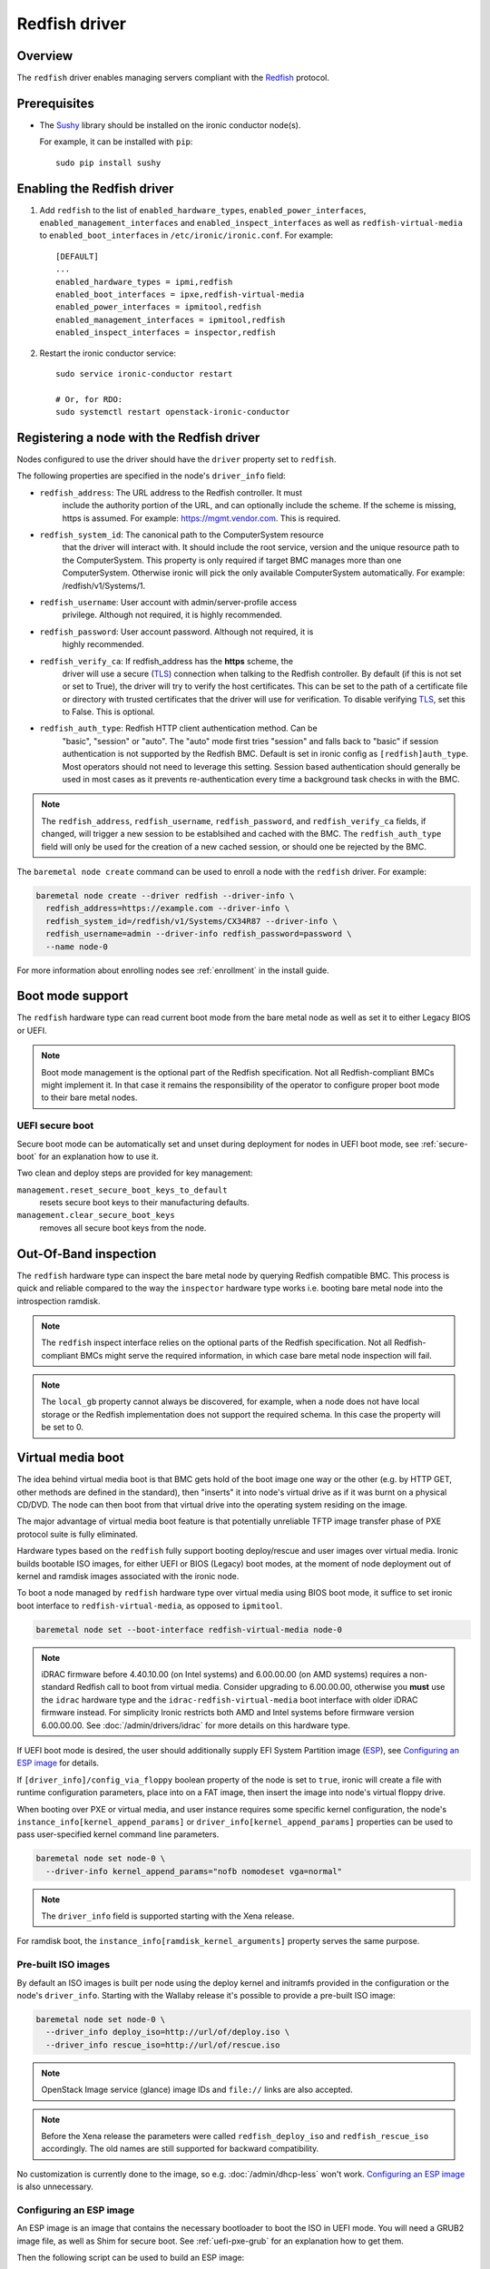 ==============
Redfish driver
==============

Overview
========

The ``redfish`` driver enables managing servers compliant with the
Redfish_ protocol.

Prerequisites
=============

* The Sushy_ library should be installed on the ironic conductor node(s).

  For example, it can be installed with ``pip``::

      sudo pip install sushy

Enabling the Redfish driver
===========================

#. Add ``redfish`` to the list of ``enabled_hardware_types``,
   ``enabled_power_interfaces``, ``enabled_management_interfaces`` and
   ``enabled_inspect_interfaces`` as well as ``redfish-virtual-media``
   to ``enabled_boot_interfaces`` in ``/etc/ironic/ironic.conf``.
   For example::

    [DEFAULT]
    ...
    enabled_hardware_types = ipmi,redfish
    enabled_boot_interfaces = ipxe,redfish-virtual-media
    enabled_power_interfaces = ipmitool,redfish
    enabled_management_interfaces = ipmitool,redfish
    enabled_inspect_interfaces = inspector,redfish

#. Restart the ironic conductor service::

    sudo service ironic-conductor restart

    # Or, for RDO:
    sudo systemctl restart openstack-ironic-conductor

Registering a node with the Redfish driver
===========================================

Nodes configured to use the driver should have the ``driver`` property
set to ``redfish``.

The following properties are specified in the node's ``driver_info``
field:

- ``redfish_address``: The URL address to the Redfish controller. It must
                       include the authority portion of the URL, and can
                       optionally include the scheme. If the scheme is
                       missing, https is assumed.
                       For example: https://mgmt.vendor.com. This is required.

- ``redfish_system_id``: The canonical path to the ComputerSystem resource
                         that the driver will interact with. It should include
                         the root service, version and the unique resource
                         path to the ComputerSystem. This property is only
                         required if target BMC manages more than one
                         ComputerSystem. Otherwise ironic will pick the only
                         available ComputerSystem automatically. For
                         example: /redfish/v1/Systems/1.

- ``redfish_username``: User account with admin/server-profile access
                        privilege. Although not required, it is highly
                        recommended.

- ``redfish_password``: User account password. Although not required, it is
                        highly recommended.

- ``redfish_verify_ca``: If redfish_address has the **https** scheme, the
                         driver will use a secure (TLS_) connection when
                         talking to the Redfish controller. By default
                         (if this is not set or set to True), the driver
                         will try to verify the host certificates. This
                         can be set to the path of a certificate file or
                         directory with trusted certificates that the
                         driver will use for verification. To disable
                         verifying TLS_, set this to False. This is optional.

- ``redfish_auth_type``: Redfish HTTP client authentication method. Can be
                         "basic", "session" or "auto".
                         The "auto" mode first tries "session" and falls back
                         to "basic" if session authentication is not supported
                         by the Redfish BMC. Default is set in ironic config
                         as ``[redfish]auth_type``. Most operators should not
                         need to leverage this setting. Session based
                         authentication should generally be used in most
                         cases as it prevents re-authentication every time
                         a background task checks in with the BMC.

.. note::
   The ``redfish_address``, ``redfish_username``, ``redfish_password``,
   and ``redfish_verify_ca`` fields, if changed, will trigger a new session
   to be establsihed and cached with the BMC. The ``redfish_auth_type`` field
   will only be used for the creation of a new cached session, or should
   one be rejected by the BMC.

The ``baremetal node create`` command can be used to enroll
a node with the ``redfish`` driver. For example:

.. code-block:: bash

  baremetal node create --driver redfish --driver-info \
    redfish_address=https://example.com --driver-info \
    redfish_system_id=/redfish/v1/Systems/CX34R87 --driver-info \
    redfish_username=admin --driver-info redfish_password=password \
    --name node-0

For more information about enrolling nodes see :ref:`enrollment`
in the install guide.

Boot mode support
=================

The ``redfish`` hardware type can read current boot mode from the
bare metal node as well as set it to either Legacy BIOS or UEFI.

.. note::

   Boot mode management is the optional part of the Redfish specification.
   Not all Redfish-compliant BMCs might implement it. In that case
   it remains the responsibility of the operator to configure proper
   boot mode to their bare metal nodes.

UEFI secure boot
~~~~~~~~~~~~~~~~

Secure boot mode can be automatically set and unset during deployment for nodes
in UEFI boot mode, see :ref:`secure-boot` for an explanation how to use it.

Two clean and deploy steps are provided for key management:

``management.reset_secure_boot_keys_to_default``
    resets secure boot keys to their manufacturing defaults.
``management.clear_secure_boot_keys``
    removes all secure boot keys from the node.

Out-Of-Band inspection
======================

The ``redfish`` hardware type can inspect the bare metal node by querying
Redfish compatible BMC. This process is quick and reliable compared to the
way the ``inspector`` hardware type works i.e. booting bare metal node
into the introspection ramdisk.

.. note::

   The ``redfish`` inspect interface relies on the optional parts of the
   Redfish specification. Not all Redfish-compliant BMCs might serve the
   required information, in which case bare metal node inspection will fail.

.. note::

   The ``local_gb`` property cannot always be discovered, for example, when a
   node does not have local storage or the Redfish implementation does not
   support the required schema. In this case the property will be set to 0.

.. _redfish-virtual-media:

Virtual media boot
==================

The idea behind virtual media boot is that BMC gets hold of the boot image
one way or the other (e.g. by HTTP GET, other methods are defined in the
standard), then "inserts" it into node's virtual drive as if it was burnt
on a physical CD/DVD. The node can then boot from that virtual drive into
the operating system residing on the image.

The major advantage of virtual media boot feature is that potentially
unreliable TFTP image transfer phase of PXE protocol suite is fully
eliminated.

Hardware types based on the ``redfish`` fully support booting deploy/rescue
and user images over virtual media. Ironic builds bootable ISO images, for
either UEFI or BIOS (Legacy) boot modes, at the moment of node deployment out
of kernel and ramdisk images associated with the ironic node.

To boot a node managed by ``redfish`` hardware type over virtual media using
BIOS boot mode, it suffice to set ironic boot interface to
``redfish-virtual-media``, as opposed to ``ipmitool``.

.. code-block:: bash

  baremetal node set --boot-interface redfish-virtual-media node-0

.. note::
   iDRAC firmware before 4.40.10.00 (on Intel systems) and 6.00.00.00
   (on AMD systems) requires a non-standard Redfish call to boot from virtual
   media. Consider upgrading to 6.00.00.00, otherwise you **must** use
   the ``idrac`` hardware type and the ``idrac-redfish-virtual-media`` boot
   interface with older iDRAC firmware instead. For simplicity Ironic restricts
   both AMD and Intel systems before firmware version 6.00.00.00. See
   :doc:`/admin/drivers/idrac` for more details on this hardware type.

If UEFI boot mode is desired, the user should additionally supply EFI
System Partition image (ESP_), see `Configuring an ESP image`_ for details.

If ``[driver_info]/config_via_floppy`` boolean property of the node is set to
``true``, ironic will create a file with runtime configuration parameters,
place into on a FAT image, then insert the image into node's virtual floppy
drive.

When booting over PXE or virtual media, and user instance requires some
specific kernel configuration, the node's
``instance_info[kernel_append_params]`` or
``driver_info[kernel_append_params]`` properties can be used to pass
user-specified kernel command line parameters.

.. code-block:: bash

  baremetal node set node-0 \
    --driver-info kernel_append_params="nofb nomodeset vga=normal"

.. note::
   The ``driver_info`` field is supported starting with the Xena release.

For ramdisk boot, the ``instance_info[ramdisk_kernel_arguments]`` property
serves the same purpose.

Pre-built ISO images
~~~~~~~~~~~~~~~~~~~~

By default an ISO images is built per node using the deploy kernel and
initramfs provided in the configuration or the node's ``driver_info``. Starting
with the Wallaby release it's possible to provide a pre-built ISO image:

.. code-block:: bash

  baremetal node set node-0 \
    --driver_info deploy_iso=http://url/of/deploy.iso \
    --driver_info rescue_iso=http://url/of/rescue.iso

.. note::
   OpenStack Image service (glance) image IDs and ``file://`` links are also
   accepted.

.. note::
   Before the Xena release the parameters were called ``redfish_deploy_iso``
   and ``redfish_rescue_iso`` accordingly. The old names are still supported
   for backward compatibility.

No customization is currently done to the image, so e.g.
:doc:`/admin/dhcp-less` won't work. `Configuring an ESP image`_ is also
unnecessary.

Configuring an ESP image
~~~~~~~~~~~~~~~~~~~~~~~~~

An ESP image is an image that contains the necessary bootloader to boot the ISO
in UEFI mode. You will need a GRUB2 image file, as well as Shim for secure
boot. See :ref:`uefi-pxe-grub` for an explanation how to get them.

Then the following script can be used to build an ESP image:

.. code-block:: bash

   DEST=/path/to/esp.img
   GRUB2=/path/to/grub.efi
   SHIM=/path/to/shim.efi
   TEMP_MOUNT=$(mktemp -d)

   dd if=/dev/zero of=$DEST bs=4096 count=1024
   mkfs.fat -s 4 -r 512 -S 4096 $DEST

   sudo mount $DEST $TEMP_MOUNT
   sudo mkdir -p $DEST/EFI/BOOT
   sudo cp "$SHIM" $DEST/EFI/BOOT/BOOTX64.efi
   sudo cp "$GRUB2" $DEST/EFI/BOOT/GRUBX64.efi
   sudo umount $TEMP_MOUNT

.. note::
   If you use an architecture other than x86-64, you'll need to adjust the
   destination paths.

The resulting image should be provided via the ``driver_info/bootloader``
ironic node property in form of an image UUID or a URL:

.. code-block:: bash

   baremetal node set --driver-info bootloader=<glance-uuid-or-url> node-0

Alternatively, set the bootloader UUID or URL in the configuration file:

.. code-block:: ini

   [conductor]
   bootloader = <glance-uuid-or-url>

Finally, you need to provide the correct GRUB2 configuration path for your
image. In most cases this path will depend on your distribution, more
precisely, the distribution you took the GRUB2 image from. For example:

CentOS:

.. code-block:: ini

   [DEFAULT]
   grub_config_path = EFI/centos/grub.cfg

Ubuntu:

.. code-block:: ini

   [DEFAULT]
   grub_config_path = EFI/ubuntu/grub.cfg

.. note::
   Unlike in the script above, these paths are case-sensitive!

.. _redfish-virtual-media-ramdisk:

Virtual Media Ramdisk
~~~~~~~~~~~~~~~~~~~~~

The ``ramdisk`` deploy interface can be used in concert with the
``redfish-virtual-media`` boot interface to facilitate the boot of a remote
node utilizing pre-supplied virtual media. See :doc:`/admin/ramdisk-boot` for
information on how to enable and configure it.

Instead of supplying an ``[instance_info]/image_source`` parameter, a
``[instance_info]/boot_iso`` parameter can be supplied. The image will
be downloaded by the conductor, and the instance will be booted using
the supplied ISO image. In accordance with the ``ramdisk`` deployment
interface behavior, once booted the machine will have a ``provision_state``
of ``ACTIVE``.

.. code-block:: bash

  baremetal node set <node name or UUID> \
      --boot-interface redfish-virtual-media \
      --deploy-interface ramdisk \
      --instance_info boot_iso=http://url/to.iso

This initial interface does not support bootloader configuration
parameter injection, as such the ``[instance_info]/kernel_append_params``
setting is ignored.

Configuration drives are supported starting with the Wallaby release
for nodes that have a free virtual USB slot:

.. code-block:: bash

  baremetal node deploy <node name or UUID> \
      --config-drive '{"meta_data": {...}, "user_data": "..."}'

or via a link to a raw image:

.. code-block:: bash

  baremetal node deploy <node name or UUID> \
      --config-drive http://example.com/config.img

Layer 3 or DHCP-less ramdisk booting
~~~~~~~~~~~~~~~~~~~~~~~~~~~~~~~~~~~~

DHCP-less deploy is supported by the Redfish virtual media boot. See
:doc:`/admin/dhcp-less` for more information.

Firmware update using manual cleaning
=====================================

The ``redfish`` hardware type supports updating the firmware on nodes using a
manual cleaning step.

The firmware update cleaning step allows one or more firmware updates to be
applied to a node. If multiple updates are specified, then they are applied
sequentially in the order given. The server is rebooted once per update.
If a failure occurs, the cleaning step immediately fails which may result
in some updates not being applied. If the node is placed into maintenance
mode while a firmware update cleaning step is running that is performing
multiple firmware updates, the update in progress will complete, and processing
of the remaining updates will pause.  When the node is taken out of maintenance
mode, processing of the remaining updates will continue.

When updating the BMC firmware, the BMC may become unavailable for a period of
time as it resets. In this case, it may be desireable to have the cleaning step
wait after the update has been applied before indicating that the
update was successful. This allows the BMC time to fully reset before further
operations are carried out against it. To cause the cleaning step to wait after
applying an update, an optional ``wait`` argument may be specified in the
firmware image dictionary. The value of this argument indicates the number of
seconds to wait following the update. If the ``wait`` argument is not
specified, then this is equivalent to ``wait 0``, meaning that it will not
wait and immediately proceed with the next firmware update if there is one,
or complete the cleaning step if not.

The ``update_firmware`` cleaning step accepts JSON in the following format::

    [{
        "interface": "management",
        "step": "update_firmware",
        "args": {
            "firmware_images":[
                {
                    "url": "<url_to_firmware_image1>",
                    "checksum": "<checksum for image, uses SHA1>",
                    "source": "<optional override source setting for image>",
                    "wait": <number_of_seconds_to_wait>
                },
                {
                    "url": "<url_to_firmware_image2>"
                },
                ...
            ]
        }
    }]

The different attributes of the ``update_firmware`` cleaning step are as follows:

.. csv-table::
    :header: "Attribute", "Description"
    :widths: 30, 120

    "``interface``", "Interface of the cleaning step.  Must be ``management`` for firmware update"
    "``step``", "Name of cleaning step.  Must be ``update_firmware`` for firmware update"
    "``args``", "Keyword-argument entry (<name>: <value>) being passed to cleaning step"
    "``args.firmware_images``", "Ordered list of dictionaries of firmware images to be applied"

Each firmware image dictionary, is of the form::

    {
      "url": "<URL of firmware image file>",
      "checksum": "<checksum for image, uses SHA1>",
      "source": "<Optional override source setting for image>",
      "wait": <Optional time in seconds to wait after applying update>
    }

The ``url`` and ``checksum`` arguments in the firmware image dictionary are
mandatory, while the ``source`` and ``wait`` arguments are optional.

For ``url`` currently ``http``, ``https``, ``swift`` and ``file`` schemes are
supported.

``source`` corresponds to ``[redfish]firmware_source`` and by setting it here,
it is possible to override global setting per firmware image in clean step
arguments.


.. note::
   At the present time, targets for the firmware update cannot be specified.
   In testing, the BMC applied the update to all applicable targets on the
   node. It is assumed that the BMC knows what components a given firmware
   image is applicable to.

To perform a firmware update, first download the firmware to a web server,
Swift or filesystem that the Ironic conductor or BMC has network access to.
This could be the ironic conductor web server or another web server on the BMC
network. Using a web browser, curl, or similar tool on a server that has
network access to the BMC or Ironic conductor, try downloading the firmware to
verify that the URLs are correct and that the web server is configured
properly.

Next, construct the JSON for the firmware update cleaning step to be executed.
When launching the firmware update, the JSON may be specified on the command
line directly or in a file. The following example shows one cleaning step that
installs four firmware updates. All except 3rd entry that has explicit
``source`` added, uses setting from ``[redfish]firmware_source`` to determine
if and where to stage the files::

    [{
        "interface": "management",
        "step": "update_firmware",
        "args": {
            "firmware_images":[
                {
                    "url": "http://192.0.2.10/BMC_4_22_00_00.EXE",
                    "checksum": "<sha1-checksum-of-the-file>",
                    "wait": 300
                },
                {
                    "url": "https://192.0.2.10/NIC_19.0.12_A00.EXE",
                    "checksum": "<sha1-checksum-of-the-file>"
                },
                {
                    "url": "file:///firmware_images/idrac/9/PERC_WN64_6.65.65.65_A00.EXE",
                    "checksum": "<sha1-checksum-of-the-file>",
                    "source": "http"
                },
                {
                    "url": "swift://firmware_container/BIOS_W8Y0W_WN64_2.1.7.EXE",
                    "checksum": "<sha1-checksum-of-the-file>"
                }
            ]
        }
    }]

Finally, launch the firmware update cleaning step against the node. The
following example assumes the above JSON is in a file named
``firmware_update.json``::

    baremetal node clean <ironic_node_uuid> --clean-steps firmware_update.json

In the following example, the JSON is specified directly on the command line::

    baremetal node clean <ironic_node_uuid> --clean-steps '[{"interface": "management", "step": "update_firmware", "args": {"firmware_images":[{"url": "http://192.0.2.10/BMC_4_22_00_00.EXE", "wait": 300}, {"url": "https://192.0.2.10/NIC_19.0.12_A00.EXE"}]}}]'

.. note::
   Firmware updates may take some time to complete. If a firmware update
   cleaning step consistently times out, then consider performing fewer
   firmware updates in the cleaning step or increasing
   ``clean_callback_timeout`` in ironic.conf to increase the timeout value.

.. warning::
   Warning: Removing power from a server while it is in the process of updating
   firmware may result in devices in the server, or the server itself becoming
   inoperable.

Retrieving BIOS Settings
========================

When the :doc:`bios interface </admin/bios>` is set to ``redfish``, Ironic will
retrieve the node's BIOS settings as described in `BIOS Configuration`_. In
addition, via Sushy_, Ironic will get the BIOS Attribute Registry
(`BIOS Registry`_) from the node which is a schema providing details on the
settings. The following fields will be returned in the BIOS API
(``/v1/nodes/{node_ident}/bios``) along with the setting name and value:

.. csv-table::
    :header: "Field", "Description"
    :widths: 25, 120

    "``attribute_type``", "The type of setting - ``Enumeration``, ``Integer``, ``String``, ``Boolean``, or ``Password``"
    "``allowable_values``", "A list of allowable values when the attribute_type is ``Enumeration``"
    "``lower_bound``", "The lowest allowed value when attribute_type is ``Integer``"
    "``upper_bound``", "The highest allowed value when attribute_type is ``Integer``"
    "``min_length``", "The shortest string length that the value can have when attribute_type is ``String``"
    "``max_length``", "The longest string length that the value can have when attribute_type is ``String``"
    "``read_only``", "The setting is ready only and cannot be modified"
    "``unique``", "The setting is specific to this node"
    "``reset_required``", "After changing this setting a node reboot is required"

Node Vendor Passthru Methods
============================

.. csv-table::
    :header: "Method", "Description"
    :widths: 25, 120

    "``create_subscription``", "Create a new subscription on the Node"
    "``delete_subscription``", "Delete a subscription of a Node"
    "``get_all_subscriptions``", "List all subscriptions of a Node"
    "``get_subscription``", "Show a single subscription of a Node"
    "``eject_vmedia``", "Eject attached virtual media from a Node"


Create Subscription
~~~~~~~~~~~~~~~~~~~

.. csv-table:: Request
    :header: "Name", "In", "Type", "Description"
    :widths: 25, 15, 15, 90

    "Destination", "body", "string", "The URI of the destination Event Service"
    "EventTypes (optional)", "body", "array",  "List of ypes of events that shall be sent to the destination"
    "Context (optional)", "body", "string", "A client-supplied string that is stored with the event destination
    subscription"
    "Protocol (optional)", "body", "string", "The protocol type that the event will use for sending
    the event to the destination"

Example JSON to use in ``create_subscription``::

    {
        "Destination": "https://someurl",
        "EventTypes": ["Alert"],
        "Context": "MyProtocol",
        "args": "Redfish"
    }


Delete Subscription
~~~~~~~~~~~~~~~~~~~

.. csv-table:: Request
    :header: "Name", "In", "Type", "Description"
    :widths: 21, 21, 21, 37

    "id", "body", "string", "The Id of the subscription generated by the BMC "


Example JSON to use in ``delete_subscription``::

    {
        "id": "<id of the subscription generated by the BMC>"
    }


Get Subscription
~~~~~~~~~~~~~~~~

.. csv-table:: Request
    :header: "Name", "In", "Type", "Description"
    :widths: 21, 21, 21, 37

    "id", "body", "string", "The Id of the subscription generated by the BMC "


Example JSON to use in ``get_subscription``::

    {
        "id": "<id of the subscription generated by the BMC>"
    }


Get All Subscriptions
~~~~~~~~~~~~~~~~~~~~~

The ``get_all_subscriptions`` doesn't require any parameters.


Eject Virtual Media
~~~~~~~~~~~~~~~~~~~

.. csv-table:: Request
    :header: "Name", "In", "Type", "Description"
    :widths: 25, 15, 15, 90

    "boot_device (optional)", "body", "string", "Type of the device to eject (all devices by default)"

Internal Session Cache
======================

The ``redfish`` hardware type, and derived interfaces, utilizes a built-in
session cache which prevents Ironic from re-authenticating every time
Ironic attempts to connect to the BMC for any reason.

This consists of cached connectors objects which are used and tracked by
a unique consideration of ``redfish_username``, ``redfish_password``,
``redfish_verify_ca``, and finally ``redfish_address``. Changing any one
of those values will trigger a new session to be created.
The ``redfish_system_id`` value is explicitly not considered as Redfish
has a model of use of one BMC to many systems, which is also a model
Ironic supports.

The session cache default size is ``1000`` sessions per conductor.
If you are operating a deployment with a larger number of Redfish
BMCs, it is advised that you do appropriately tune that number.
This can be tuned via the API service configuration file,
``[redfish]connection_cache_size``.

Session Cache Expiration
~~~~~~~~~~~~~~~~~~~~~~~~

By default, sessions remain cached for as long as possible in
memory, as long as they have not experienced an authentication,
connection, or other unexplained error.

Under normal circumstances, the sessions will only be rolled out
of the cache in order of oldest first when the cache becomes full.
There is no time based expiration to entries in the session cache.

Of course, the cache is only in memory, and restarting the
``ironic-conductor`` will also cause the cache to be rebuilt
from scratch. If this is due to any persistent connectivity issue,
this may be sign of an unexpected condition, and please consider
contacting the Ironic developer community for assistance.

.. _Redfish: http://redfish.dmtf.org/
.. _Sushy: https://opendev.org/openstack/sushy
.. _TLS: https://en.wikipedia.org/wiki/Transport_Layer_Security
.. _ESP: https://wiki.ubuntu.com/EFIBootLoaders#Booting_from_EFI
.. _`BIOS Registry`: https://redfish.dmtf.org/schemas/v1/AttributeRegistry.v1_3_5.json
.. _`BIOS Configuration`: https://docs.openstack.org/ironic/latest/admin/bios.html
